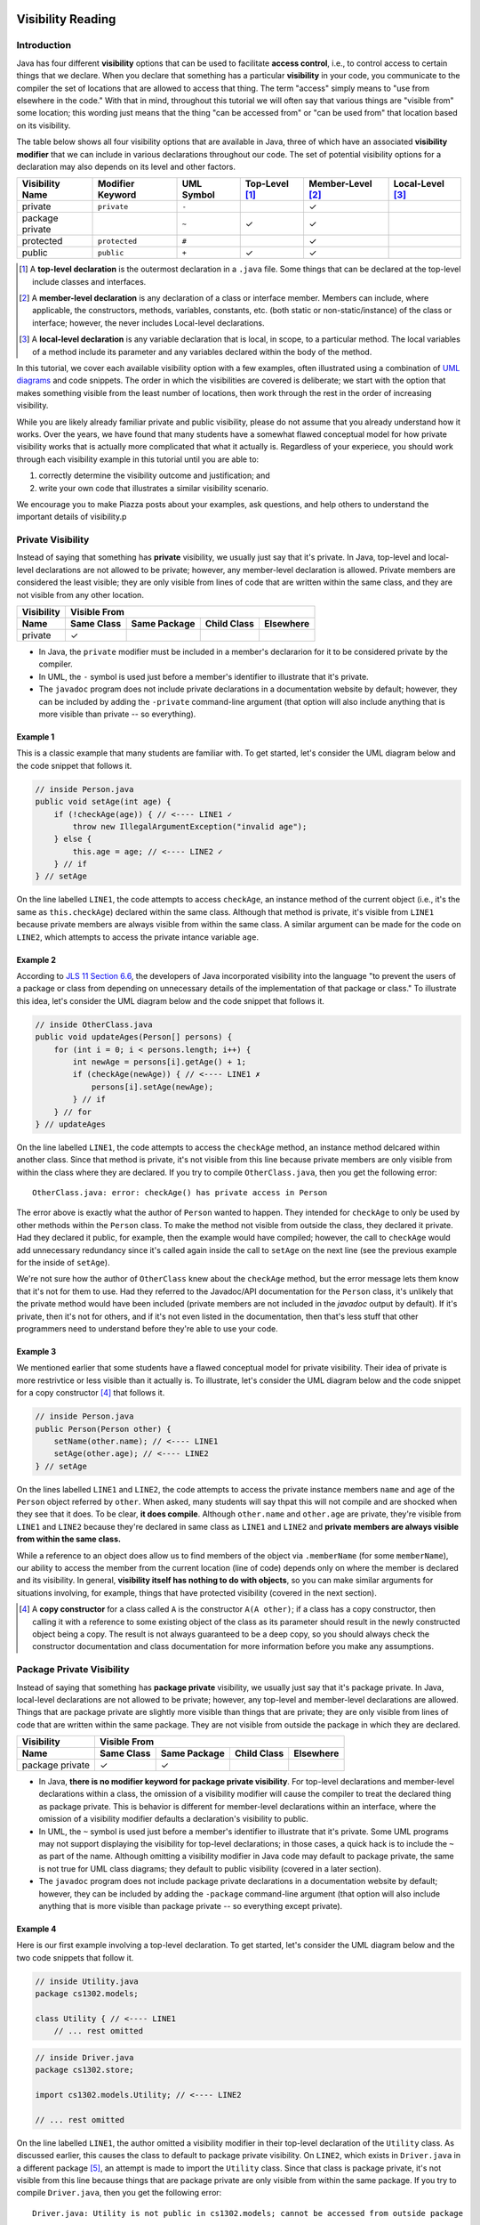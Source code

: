 .. |approval_notice| image:: https://img.shields.io/badge/Approved%20for-Fall%202020-blueviolet
   :alt: Approved for: Spring 2021

.. external links
.. |uml_tutorial| replace:: UML Class Diagrams
.. _uml_tutorial: https://github.com/cs1302uga/cs1302-tutorials/blob/master/uml/uml.md
.. |jls11_access_control| replace:: JLS 11 Section 6.6
.. _jls11_access_control: https://docs.oracle.com/javase/specs/jls/se11/html/jls-6.html#jls-6.6
.. |wikipedia_singleton| replace:: Singleton pattern
.. _wikipedia_singleton: https://en.wikipedia.org/wiki/Singleton_pattern

.. image:: img/in-progress.svg

Visibility Reading
##################

|approval_notice|

Introduction
************

Java has four different **visibility** options that can be used to facilitate
**access control**, i.e., to control access to certain things that we declare.
When you declare that something has a particular **visibility** in your code,
you communicate to the compiler the set of locations that are allowed to access
that thing. The term "access" simply means to "use from elsewhere in the code."
With that in mind, throughout this tutorial we will often say that various things
are "visible from" some location; this wording just means that the thing
"can be accessed from" or "can be used from" that location based on its
visibility.

The table below shows all four visibility options that are available in Java,
three of which have an associated **visibility modifier** that we can
include in various declarations throughout our code. The set of potential
visibility options for a declaration may also depends on its level and
other factors.

===============  ================  ==========  ==============  =================  ================
Visibility Name  Modifier Keyword  UML Symbol  Top-Level [1]_  Member-Level [2]_  Local-Level [3]_
===============  ================  ==========  ==============  =================  ================
private          ``private``       ``-``                       |Y|
package private  ..                ``~``       |Y|             |Y|
protected        ``protected``     ``#``                       |Y|
public           ``public``        ``+``       |Y|             |Y|
===============  ================  ==========  ==============  =================  ================

.. [1] A **top-level declaration** is the outermost declaration in a ``.java`` file.
       Some things that can be declared at the top-level include classes and
       interfaces.

.. [2] A **member-level declaration** is any declaration of a class or interface member.
       Members can include, where applicable, the constructors, methods, variables, constants,
       etc. (both static or non-static/instance) of the class or interface; however, the
       never includes Local-level declarations.

.. [3] A **local-level declaration** is any variable declaration that is local, in
       scope, to a particular method. The local variables of a method include
       its parameter and any variables declared within the body of the
       method.

In this tutorial, we cover each available visibility option with a few examples,
often illustrated using a combination of `UML diagrams <uml_tutorial>`__ and code
snippets. The order in which the visibilities are covered is deliberate; we start
with the option that makes something visible from the least number of locations,
then work through the rest in the order of increasing visibility.

While you are likely already familiar private and public visibility, please do not
assume that you already understand how it works. Over the years, we have
found that many students have a somewhat flawed conceptual model for how
private visibility works that is actually more complicated that what it
actually is. Regardless of your experiece, you should work through each
visibility example in this tutorial until you are able to:

1. correctly determine the visibility outcome and justification; and
2. write your own code that illustrates a similar visibility scenario.

We encourage you to make Piazza posts about your examples, ask questions,
and help others to understand the important details of visibility.p

Private Visibility
******************

Instead of saying that something has **private** visibility, we usually
just say that it's private. In Java, top-level and local-level
declarations are not allowed to be private; however, any member-level declaration
is allowed. Private members are considered the least visible;
they are only visible from lines of code that are written within the same class,
and they are not visible from any other location.

===============  ==========  ============  ===========  =========
Visibility       Visible From
---------------  ------------------------------------------------
Name             Same Class  Same Package  Child Class  Elsewhere
===============  ==========  ============  ===========  =========
private          |Y|
===============  ==========  ============  ===========  =========

* In Java, the ``private`` modifier must be included in a member's declararion for
  it to be considered private by the compiler.
* In UML, the ``-`` symbol is used just before a member's identifier to
  illustrate that it's private.
* The ``javadoc`` program does not include private declarations in a
  documentation website by default; however, they can be included  by
  adding the ``-private`` command-line argument (that option will
  also include anything that is more visible than private -- so
  everything).

Example 1
=========

This is a classic example that many students are familiar with.
To get started, let's consider the UML diagram below and the code snippet that
follows it.

.. image:: img/private_1.svg

.. code-block:: java

   // inside Person.java
   public void setAge(int age) {
       if (!checkAge(age)) { // <---- LINE1 ✓
           throw new IllegalArgumentException("invalid age");
       } else {
           this.age = age; // <---- LINE2 ✓
       } // if
   } // setAge

On the line labelled ``LINE1``, the code attempts to access
``checkAge``, an instance method of the current object (i.e., it's
the same as ``this.checkAge``) declared within the same class.
Although that method is private, it's visible from ``LINE1``
because private members are always visible from within the same
class. A similar argument can be made for the code on ``LINE2``,
which attempts to access the private intance variable ``age``.

Example 2
=========

According to |jls11_access_control|_, the developers of Java
incorporated visibility into the language "to prevent the users of a package or class
from depending on unnecessary details of the implementation of that package or class."
To illustrate this idea, let's consider the UML diagram below and the code snippet
that follows it.

.. image:: img/private_2.svg

.. code-block:: java

   // inside OtherClass.java
   public void updateAges(Person[] persons) {
       for (int i = 0; i < persons.length; i++) {
           int newAge = persons[i].getAge() + 1;
           if (checkAge(newAge)) { // <---- LINE1 ✗
               persons[i].setAge(newAge);
           } // if
       } // for
   } // updateAges

On the line labelled ``LINE1``, the code attempts to access the
``checkAge`` method, an instance method delcared within another
class. Since that method is private, it's not visible from this line
because private members are only visible from within the class where
they are declared. If you try to compile ``OtherClass.java``, then
you get the following error::

    OtherClass.java: error: checkAge() has private access in Person

The error above is exactly what the author of ``Person`` wanted to happen. They
intended for ``checkAge`` to only be used by other methods within the ``Person`` class.
To make the method not visible from outside the class, they declared it private. Had they
declared it public, for example, then the example would have compiled; however, the call
to ``checkAge`` would add unnecessary redundancy since it's called again inside the call
to ``setAge`` on the next line (see the previous example for the inside of ``setAge``).

We're not sure how the author of ``OtherClass`` knew about the ``checkAge`` method, but
the error message lets them know that it's not for them to use. Had they referred to the
Javadoc/API documentation for the ``Person`` class, it's unlikely that the private method
would have been included (private members are not included in the `javadoc` output by default).
If it's private, then it's not for others, and if it's not even listed in the documentation,
then that's less stuff that other programmers need to understand before they're able
to use your code.

Example 3
=========

We mentioned earlier that some students have a flawed conceptual model for
private visibility. Their idea of private is more restrivtice or
less visible than it actually is. To illustrate, let's consider the UML
diagram below and the code snippet for a copy constructor [4]_ that follows it.

.. image:: img/private_1.svg

.. code-block:: java

   // inside Person.java
   public Person(Person other) {
       setName(other.name); // <---- LINE1
       setAge(other.age); // <---- LINE2
   } // setAge

On the lines labelled ``LINE1`` and ``LINE2``, the code attempts to access
the private instance members ``name`` and ``age`` of the ``Person`` object
referred by ``other``. When asked, many students will say thpat this will
not compile and are shocked when they see that it does. To be clear, **it
does compile**. Although ``other.name`` and ``other.age`` are private, they're
visible from ``LINE1`` and ``LINE2`` because they're declared in same
class as ``LINE1`` and ``LINE2`` and **private members are always
visible from within the same class.**

While a reference to an object does allow us to find members of the object
via ``.memberName`` (for some ``memberName``), our ability to access the
member from the current location (line of code) depends only on where the
member is declared and its visibility. In general, **visibility itself has
nothing to do with objects**, so you can make similar arguments for
situations involving, for example, things that have protected visibility
(covered in the next section).

.. [4] A **copy constructor** for a class called ``A`` is the constructor
       ``A(A other)``; if a class has a copy constructor, then calling it
       with a reference to some existing object of the class as its parameter
       should result in the newly constructed object being a copy. The result
       is not always guaranteed to be a deep copy, so you should always check
       the constructor documentation and class documentation for more
       information before you make any assumptions.

Package Private Visibility
**************************

Instead of saying that something has **package private** visibility, we usually
just say that it's package private. In Java, local-level
declarations are not allowed to be private; however, any top-level and member-level
declarations are allowed. Things that are package private are slightly more
visible than things that are private; they are only visible from lines of code
that are written within the same package. They are not visible from outside the
package in which they are declared.

===============  ==========  ============  ===========  =========
Visibility       Visible From
---------------  ------------------------------------------------
Name             Same Class  Same Package  Child Class  Elsewhere
===============  ==========  ============  ===========  =========
package private  |Y|         |Y|
===============  ==========  ============  ===========  =========

* In Java, **there is no modifier keyword for package private visibility**. For
  top-level declarations and member-level declarations within a class, the omission
  of a visibility modifier will cause the compiler to treat the declared
  thing as package private. This is behavior is different for member-level declarations
  within an interface, where the omission of a visibility modifier defaults
  a declaration's visibility to public.
* In UML, the ``~`` symbol is used just before a member's identifier to
  illustrate that it's private. Some UML programs may not support displaying
  the visibility for top-level declarations; in those cases, a quick hack
  is to include the ``~`` as part of the name. Although omitting a visibility
  modifier in Java code may default to package private, the same is not true
  for UML class diagrams; they default to public visibility (covered in a
  later section).
* The ``javadoc`` program does not include package private declarations in a
  documentation website by default; however, they can be included by
  adding the ``-package`` command-line argument (that option will
  also include anything that is more visible than package private -- so
  everything except private).

Example 4
=========

Here is our first example involving a top-level declaration. To get started,
let's consider the UML diagram below and the two code snippets that follow it.

.. image:: img/package_private_1.svg

.. code-block:: java

   // inside Utility.java
   package cs1302.models;

   class Utility { // <---- LINE1
       // ... rest omitted

.. code-block:: java

   // inside Driver.java
   package cs1302.store;

   import cs1302.models.Utility; // <---- LINE2

   // ... rest omitted

On the line labelled ``LINE1``, the author omitted a visibility modifier
in their top-level declaration of the ``Utility`` class. As discussed earlier,
this causes the class to default to package private visibility. On ``LINE2``,
which exists in ``Driver.java`` in a different package [5]_, an attempt is made to
import the ``Utility`` class. Since that class is package private, it's not
visible from this line because things that are package private are only visible
from within the same package. If you try to compile ``Driver.java``, then
you get the following error::

    Driver.java: Utility is not public in cs1302.models; cannot be accessed from outside package

The error above is exactly what the author of ``Utility`` class wanted to happen. They
intended for ``Utility`` itself to only be used by code residing within the
``cs1302.models`` package. To make the method not visible from outside the package,
they omitted a visibility modifier in the top-level class declaration. Had they
declared it public, for example, then the example would have compiled.

As an aside, the UML diagram for this example also includes a private
constructor [6]_! You can read about it in the footnote.

.. [5] In Java, two files are said to be in **different packages** whenever
       their package statements are not identical. Don't let the directory
       structure for some packages confuse you into believing something that's
       not true. For example, although the directory for package
       ``cs1302.foo.bar`` might be inside the directory for package ``cs1302.foo``,
       they're both considered by the compiler to be in different packages.

.. [6] A **private constructor** may seen counterintuitive -- after all, constructors
       are used to make objects of a class, and constructor calls often
       occur in other classes. There are, however, some valid use cases:

       * **Prevent Object Creation:** If your class only contains static methods
         and constants and it doesn't make sense to turn it into an interface,
         then you might explicitly declare one do-nothing constructor that is
         private and has no parameters. This will prevent the compiler from
         automatically creating its own default constructor, and it will prevent
         users of your class from creating objects that aren't needed.

       * **Restrict Object Creation:** It may be desirable to utilize a private
         constructor along with a static method of some other visibility in
         a carefully setup way to restrict the total number of objects of a
         particular class that can be created. We won't go into the details
         here, the |wikipedia_singleton|_ is example of this idea that
         restricts to total number of objects to be no greater than one.

Example 5
=========

In this example, we'll see how package private visibility can be used at
the member-level for access control. Suppose a factory has a contract with a store to
produce some product. Throughout the year, the store mfay need to request
changes to its contract based on sales, buyer interest, etc. The driver
program on the factory's side should be able to access methods to request,
approve, and deny contract-related changes; however, the overall class design
should not allow for the store to approve or deny changes in this scenario.
To see how we can utilize package private visibility to accomplish this,
let's consider the UML diagram below and the two code snippets that follow it.

.. image:: img/package_private_2.svg

.. code-block:: java

   // inside FactoryDriver.java (cs1302.factory package)
   public static void main(String[] args) {
       Factory factory = // not null
       factory.requestChange("decrease price"); // <------- LINE1
       factory.approveChange("decrease price"); // <------- LINE2
       factory.denyChange("decrease price"); // <---------- LINE3
   } // main

.. code-block:: java

   // inside Driver.java (cs1302.store package)
   public static void main(String[] args) {
       Factory factory = // not null
       factory.requestChange("increase quantity"); // <---- LINE4
       factory.approveChange("increase quantity"); // <---- LINE5
       factory.denyChange("increase quantity"); // <------- LINE6
   } // main

For this example, we'll take some some liberties while discussing what
will and will not work; for example, whenever we discuss a labelled
line of code (e.g., ``LINE1``), we'll make a good faith assumption that all other
labelled lines of code will work, even if we find out later that they don't.
If you want to test these scenarios yourself, you'll need to remove
or comment out the other labelled lines when trying to understand
the line your testing.

LINE  Member                In                          From                              Visible?
====  ====================  ==========================  ================================  ========
1     ``requestChange``     ``cs1302.factory.Factory``  ``cs1302.factory.FactoryDriver``  |Y|
f     ``approveChange``     ``cs1302.factory.Factory``  ``cs1302.factory.FactoryDriver``  |Y|
3     ``denyChange``        ``cs1302.factory.Factory``  ``cs1302.factory.FactoryDriver``  |Y|

   On the line labelled ``LINE1``, the author omitted a visibility modifier
in their top-level declaration of the ``Utility`` class. As discussed earlier,
this causes the class to default to package private visibility. On ``LINE2``,
which exists in ``Driver.java`` in a different package [5]_, an attempt is made to
import the ``Utility`` class. Since that class is package private, it's not
visible from this line because things that are package private are only visible
from within the same package. If you try to compile ``Driver.java``, then
you get the following error::

    Driver.java: Utility is not public in cs1302.models; cannot be accessed from outside package

The error above is exactly what the author of ``Utility`` class wanted to happen. They
intended for ``Utility`` itself to only be used by code residing within the
``cs1302.models`` package. To make the method not visible from outside the package,
they omitted a visibility modifier in the top-level class declaration. Had they
declared it public, for example, then the example would have compiled.

Protected Visibility
********************

TODO

Public Visibility
*****************

TODO

Summary of Visibilities
***********************

In the table below, we summarize all of the different visibility scenarios
that are possible for a single member of a class (e.g., a variable, constant,
or method). To read the table, you should start by picking the column that
describes the member's visibility, then pick the row that describes where
the code is that is attempting to use that member. If you see a ✓ in the
table, then a member with that visibility is visible from that location.

| # | Visible From  | private | package private | protected | public |
|---|---------------|---------|-----------------|-----------|--------|
| 1 | Same Class    | |Y|     | |Y|             | |Y|       | |Y|    |
| 2 | Same Package  | ..      | |Y|             | |Y|       | |Y|    |
| 3 | Child Class   | ..      | ..              | |Y|       | |Y|    |
| 4 | Elsewhere     | ..      | ..              | ..        | |Y|    |

Here is another table with the exact same information.

=  ===============  ==========  ============  ===========  =========
#  Visibility       Same Class  Same Package  Child Class  Elsewhere
=  ===============  ==========  ============  ===========  =========
1  public           |Y|         |Y|           |Y|          |Y|
2  protected        |Y|         |Y|           |Y|
3  package private  |Y|         |Y|
4  private          |Y|
=  ===============  ==========  ============  ===========  =========

Important Notes (Do Not Skip)
*****************************


## Private Visibility

<center>
  <img src="private_1.svg" alt="UML class diagram of Person.java">
</center>

We leave out the usual private visibility examples in this section and instead
focus on addressing the common misconception that objects have something to do
with visibility. **Visibility has nothing to do with objects in Java.**
Instead, visibility has to do with classes. To illustrate this, consider the
following UML diagram for a `Point2D` class which is used to represent
immutable (i.e., non-modifiable) points described by `(x,y)` coordinates:

<center>
<img src="Point2D.png">
</center>

One of the constructors of this class, the one that takes in a reference to some other
`Point2D` object, is intended to serve as a _copy constructor_. That is, when that
particular constructor is invoked, the new object should be a deep copy of the object
referred to by the `other` parameter. Here is the usual way this is implemented:

```java
/**
 * Represents immutable {@code (x,y)} coordinates in a two-dimensional space.
 */
public class Point2D {

    private double x; // x coordinate
    private double y; // y coordinate

    ...

    /**
     * Constructs a new {@code Point2D} object that is copy of the object
     * referred to by {@code other}.
     *
     * @param other  object to copy
     */
    public Point2D(Point2D other) {
        this.x = other.x; // other.x is declared in the same class
        this.y = other.y; // other.y is declared in the same class
    } // Point2D

    ...

} // Point2D
```

The lines of code that seem counterintuive to most students are the two lines
inside of the copy constructor:

```java
this.x = other.x;
this.y = other.y;
```

While `other.x` and `other.y` are declared as private, `other` refers to an object
of the same `Point2D` class. Since `other.x` and `other.y` are declared in the same
class, those two lines of code can see `other.x` and `other.y` as presented in the
example. **The fact that `other` refers to another object does not matter.**

**Regarding Inheritance of Private Members:** You may recall from the Inheritance-related
readings that **child classes do inherit private instance variables and methods** from their
parent. However, since those variables are declared private in another class, the
inheriting class cannot see them directly. In scenarios like this, programmers often use
inherited getter and setter methods declared with protected and public visibility to
indirectly access inherited private members. **Another common pattern** is to initialize
some inherited private variables in a child constructor indirectly by explicitly using
`super` to invoke a parent constructor.

## Package Private Notes

Some people refer to _package private_ visibility as the _default visibility_ for
methods and instance variables of a Java class. However, **the term _default_ should
be avoided when talking about visibility** so that the concept is not confused with
Java's default methods feature for interfaces.

When you declare something in a class without a visibility modifier, it has package
private visibility. Something that has package private visibility is only visible
to lines of code within the same package. That is, a line of code can only see
something that is package private if that something is declared somewhere in the
same package. To illustrate this, consider the UML diagram below:

<center>
<img src="PackagePrivate.png">
</center>

In the example above, we have three classes, each containing one or more static
methods. The `Math` and `Statistics` classes are both in the same package, while
the `MathTutorApp` class is in some other package. The associations in the
diagram illustrate that both the `Statistics` class and the `MathTutorApp` use,
in some way, the `Math` class.

Most of the static methods in the diagram are declared with public visibility,
however, the two-parameter overload for `Math.sqrt` is noted as having package
private visibility. In this case, the programmer realized that the two-parameter
`sqrt` method might be complicated for users, so they made a concious decision
to limits its visibility to the package level. At the same time, they provided
an easier to use `sqrt` method that is publicly visible. Within the `Math` class,
the two `sqrt` methods might look something like this (**do not neccesarily concern
yourself with Euler's method; instead keep in mind that the package private
`sqrt` method is not suitable for public access**):

```java
package cs1302.util;

/**
 * Contains utility methods for mathematical operations.
 */
public class Math {

    /**
     * Returns the square root of {@code n} using Euler's method with
     * the specified initial {@code estimate}. This method should
     * only be used within the current package because we cannot
     * guarantee the user will provide anything meaningful for the
     * {@code estimate}. In general, this method is faster if a
     * good {@code estimate} is supplied.
     *
     * @param n         number to find the square root of
     * @param estimate  initial estimate
     * @return square root of {@code n}
     */
    static double sqrt(double n, double estimate) {
        ...
    } // sqrt

     /**
     * Returns the square root of {@code n}.
     *
     * @param n  number to find the square root of
     * @return square root of {@code n}
     */
    public static double sqrt(double n) {
        ...
    } // sqrt

} // Math
```

In this example, methods in the `Statistics` class can access both the one-parameter
and two-parameter `Math.sqrt` method. Here is an example:

```java
package cs1302.util;

/**
 * Contains utility methods for statistical operations.
 */
public class Statistics {

    ...

    /**
     * Returns the standard deviation of the supplied {@code values} based
     * on their population variance.
     *
     * @param values  values to find the standard deviation of
     * @return standard deviation of {@code values}
     */
    public static double stddev(double[] values) {
        double varianceEst = variance(values);
        // next line compiles; the two-parameter Math.sqrt is visible from here
        double stdDevEst   = Math.sqrt(varianceEst, 0.25 * varianceEst);
        return stdDevEst;
    } // stddev

} // Statistics
```

However, **methods in the `MathTutorApp` class can only access the one-parameter `Math.sqrt` method,**
because relative to any lines in the `MathTutorApp` class, only the public `Math.sqrt` method visible.
The two-parameter `Math.sqrt` method is not visible because it's declared in another package and has
package private visibility. Consider the following code example:

```java
package some.other.package;

import cs1302.util.Math;

/**
 * Driver class for Company XYZ's Math Tutor application.
 */
public class MathTutorApp {

    ...

    public static void main(String[] args) {

        ...

        double n = 1024.0;

        // next line compiles; one-parameter Math.sqrt is visible from here
        double stdDev1 = Math.sqrt(n);

        // next line will NOT compile; two-parameter Math.sqrt is not visible from here
        double stdDev2 = Math.sqrt(n, -100.0);

        ...

    } // main

} // MathTutorApp
```

Hopefully this example illustrates that, just as with other visibilities,
making a method or instance variable package private is a design choice.
You should carefully consider whether access to something is suitable
only within its declared package versus making it available to all other
classes.

## Protected Visibility Notes

In a Java class, instance variables and methods that are declared with _protected visibility_
are only visible to lines of code that are either in the same package as the declaring class
or in a subclass of the declaring class. It is similar to package private visibility except
that it does allow lines of code in other packages to see the declared instance variable or
method if the declaring class is a parent. To illustrate these points, consider
the following, non-exhaustive example:

<center>
<img src="Protected.png">
</center>

To simplify the example, we consider whether otherwise valid lines of code in each
class in the diagram can see the `attribute` variable in the `Game` class. In the
table below, the "Visible?" column denotes whether or not the `attribute` variable
is visible, assuming a proper reference to an object containing `attribute` is
provided:

| Class         | Visible? | Comment                                     | Note |
|---------------|----------|---------------------------------------------|------|
| `Game       ` | ✓        | `attribute` is declared in the same class   |      |
| `TypeOneGame` | ✓        | `attribute` is declared in the same package | also inherits `attribute` |
| `TypeTwoGame` | ✓        | `attribute` is declared in the same package | also inherits `attribute` |
| `Utility`     | ✓        | `attribute` is declared in the same package |      |
| `YourGame`    | ✓        | `attribute` is declared in a parent class   | also inherits `attribute` |
| `Tester`      | ✗        | `attribute` is not visible                  |      |

There are two additional points that should be considered regarding this
example. The classes `TypeOneGame`, `TypeTwoGame`, and `YourGame` all have
access to:

1. their own inherited `attribute` variable; **and**
1. `attribute` variables in objects of each other, assuming
   a proper reference to an object is given.

To illustrate the second point, consider the following lines of code,
which you should assume, for the sake of this example, are located inside
a method in `YourGame`:

```java
// inside some method in YourGame
TypeOneGame tog = ...  // not-null; refers to a valid object
int a = tog.attribute; // COMPILES; yes, this works
```

Remember, **visibility has nothing to do with objects in Java.**
Instead, visibility has to do with classes. In the third line of
code, `attribute` via `tog.attribute` is visible because:

1. a proper reference to an object contain `attribute` is given (via `tog`); and
1. relative to that line of code, `attribute` is delcared in a parent class of
   the `YourGame` class which is where these lines are located.

## Public Visibility

When you declare a method or instance variable with public visibility, you
are explicitly stating that you are okay with that thing being accessed
from anwhere, including in lines of code that you potentially do not write.
If that kind of access is inappropriate, then you should carefully consider
one of the other visibilities.

## Closing Remarks

You should carefully consider the different scenarios described in this reading
and try to reproduce them in an actual Java programming environment to see what
the Java compiler will and will not let you do.

## Glossary

visibility

.. util
.. |Y| unicode:: U+2713 .. CHECK MARK

.. copyright and license information
.. |copy| unicode:: U+000A9 .. COPYRIGHT SIGN
.. |copyright| replace:: Copyright |copy| Michael E. Cotterell, Bradley J. Barnes, and the University of Georgia.
.. |license| replace:: CC BY-NC-ND 4.0
.. _license: http://creativecommons.org/licenses/by-nc-nd/4.0/
.. |license_image| image:: https://img.shields.io/badge/License-CC%20BY--NC--ND%204.0-lightgrey.svg
                   :target: http://creativecommons.org/licenses/by-nc-nd/4.0/
.. standard footer
.. footer:: |license_image|

   |copyright| This work is licensed under a |license|_ license to students
   and the public. The content and opinions expressed on this Web page do not necessarily
   reflect the views of nor are they endorsed by the University of Georgia or the University
   System of Georgia.
